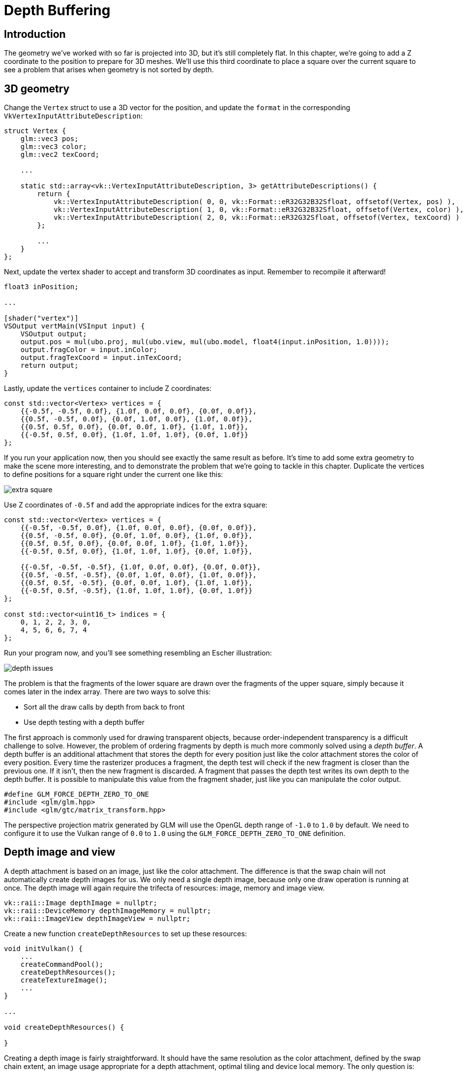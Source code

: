 :pp: {plus}{plus}

= Depth Buffering

== Introduction

The geometry we've worked with so far is projected into 3D, but it's still completely flat.
In this chapter, we're going to add a Z coordinate to the position to prepare for 3D meshes.
We'll use this third coordinate to place a square over the current square to see a problem that arises when geometry is not sorted by depth.

== 3D geometry

Change the `Vertex` struct to use a 3D vector for the position, and update the `format` in the corresponding `VkVertexInputAttributeDescription`:

[,c++]
----
struct Vertex {
    glm::vec3 pos;
    glm::vec3 color;
    glm::vec2 texCoord;

    ...

    static std::array<vk::VertexInputAttributeDescription, 3> getAttributeDescriptions() {
        return {
            vk::VertexInputAttributeDescription( 0, 0, vk::Format::eR32G32B32Sfloat, offsetof(Vertex, pos) ),
            vk::VertexInputAttributeDescription( 1, 0, vk::Format::eR32G32B32Sfloat, offsetof(Vertex, color) ),
            vk::VertexInputAttributeDescription( 2, 0, vk::Format::eR32G32Sfloat, offsetof(Vertex, texCoord) )
        };

        ...
    }
};
----

Next, update the vertex shader to accept and transform 3D coordinates as input.
Remember to recompile it afterward!

[,glsl]
----
float3 inPosition;

...

[shader("vertex")]
VSOutput vertMain(VSInput input) {
    VSOutput output;
    output.pos = mul(ubo.proj, mul(ubo.view, mul(ubo.model, float4(input.inPosition, 1.0))));
    output.fragColor = input.inColor;
    output.fragTexCoord = input.inTexCoord;
    return output;
}
----

Lastly, update the `vertices` container to include Z coordinates:

[,c++]
----
const std::vector<Vertex> vertices = {
    {{-0.5f, -0.5f, 0.0f}, {1.0f, 0.0f, 0.0f}, {0.0f, 0.0f}},
    {{0.5f, -0.5f, 0.0f}, {0.0f, 1.0f, 0.0f}, {1.0f, 0.0f}},
    {{0.5f, 0.5f, 0.0f}, {0.0f, 0.0f, 1.0f}, {1.0f, 1.0f}},
    {{-0.5f, 0.5f, 0.0f}, {1.0f, 1.0f, 1.0f}, {0.0f, 1.0f}}
};
----

If you run your application now, then you should see exactly the same result as before.
It's time to add some extra geometry to make the scene more interesting, and to demonstrate the problem that we're going to tackle in this chapter.
Duplicate the vertices to define positions for a square right under the current one like this:

image::/images/extra_square.svg[]

Use Z coordinates of `-0.5f` and add the appropriate indices for the extra square:

[,c++]
----
const std::vector<Vertex> vertices = {
    {{-0.5f, -0.5f, 0.0f}, {1.0f, 0.0f, 0.0f}, {0.0f, 0.0f}},
    {{0.5f, -0.5f, 0.0f}, {0.0f, 1.0f, 0.0f}, {1.0f, 0.0f}},
    {{0.5f, 0.5f, 0.0f}, {0.0f, 0.0f, 1.0f}, {1.0f, 1.0f}},
    {{-0.5f, 0.5f, 0.0f}, {1.0f, 1.0f, 1.0f}, {0.0f, 1.0f}},

    {{-0.5f, -0.5f, -0.5f}, {1.0f, 0.0f, 0.0f}, {0.0f, 0.0f}},
    {{0.5f, -0.5f, -0.5f}, {0.0f, 1.0f, 0.0f}, {1.0f, 0.0f}},
    {{0.5f, 0.5f, -0.5f}, {0.0f, 0.0f, 1.0f}, {1.0f, 1.0f}},
    {{-0.5f, 0.5f, -0.5f}, {1.0f, 1.0f, 1.0f}, {0.0f, 1.0f}}
};

const std::vector<uint16_t> indices = {
    0, 1, 2, 2, 3, 0,
    4, 5, 6, 6, 7, 4
};
----

Run your program now, and you'll see something resembling an Escher illustration:

image::/images/depth_issues.png[]

The problem is that the fragments of the lower square are drawn over the fragments of the upper square, simply because it comes later in the index array.
There are two ways to solve this:

* Sort all the draw calls by depth from back to front
* Use depth testing with a depth buffer

The first approach is commonly used for drawing transparent objects, because order-independent transparency is a difficult challenge to solve.
However, the problem of ordering fragments by depth is much more commonly solved using a _depth buffer_.
A depth buffer is an additional attachment that stores the depth for every position just like the color attachment stores the color of every position.
Every time the rasterizer produces a fragment, the depth test will check if the new fragment is closer than the previous one.
If it isn't, then the new fragment is discarded.
A fragment that passes the depth test writes its own depth to the depth buffer.
It is possible to manipulate this value from the fragment shader, just like you can manipulate the color output.

[,c++]
----
#define GLM_FORCE_DEPTH_ZERO_TO_ONE
#include <glm/glm.hpp>
#include <glm/gtc/matrix_transform.hpp>
----

The perspective projection matrix generated by GLM will use the OpenGL depth range of `-1.0` to `1.0` by default.
We need to configure it to use the Vulkan range of `0.0` to `1.0` using the `GLM_FORCE_DEPTH_ZERO_TO_ONE` definition.

== Depth image and view

A depth attachment is based on an image, just like the color attachment.
The difference is that the swap chain will not automatically create depth images for us.
We only need a single depth image, because only one draw operation is running at once.
The depth image will again require the trifecta of resources: image, memory and image view.

[,c++]
----
vk::raii::Image depthImage = nullptr;
vk::raii::DeviceMemory depthImageMemory = nullptr;
vk::raii::ImageView depthImageView = nullptr;
----

Create a new function `createDepthResources` to set up these resources:

[,c++]
----
void initVulkan() {
    ...
    createCommandPool();
    createDepthResources();
    createTextureImage();
    ...
}

...

void createDepthResources() {

}
----

Creating a depth image is fairly straightforward.
It should have the same resolution as the color attachment, defined by the swap chain extent, an image usage appropriate for a depth attachment, optimal tiling and device local memory.
The only question is: what is the right format for a depth image?
The format must contain a depth component, indicated by `_D??_` in the `VK_FORMAT_`.

Unlike the texture image, we don't necessarily need a specific format, because we won't be directly accessing the texels from the program.
It just needs to have a reasonable accuracy, at least 24 bits is common in real-world applications.
There are several formats that fit this requirement:

* `VK_FORMAT_D32_SFLOAT`: 32-bit float for depth
* `VK_FORMAT_D32_SFLOAT_S8_UINT`: 32-bit signed float for depth and 8 bit stencil component
* `VK_FORMAT_D24_UNORM_S8_UINT`: 24-bit float for depth and 8 bit stencil component

The stencil component is used for https://en.wikipedia.org/wiki/Stencil_buffer[stencil tests], which is an additional test that can be combined with depth testing.
We'll look at this in a future chapter.

We could simply go for the `VK_FORMAT_D32_SFLOAT` format, because support for it is extremely common (see the hardware database), but it's nice to add some extra flexibility to our application where possible.
We're going to write a function `findSupportedFormat` that takes a list of candidate formats in order from most desirable to least desirable, and checks which is the first one that is supported:

[,c++]
----
vk::Format findSupportedFormat(const std::vector<vk::Format>& candidates, vk::ImageTiling tiling, vk::FormatFeatureFlags features) {

}
----

The support of a format depends on the tiling mode and usage, so we must also include these as parameters.
The support of a format can be queried using the `vkGetPhysicalDeviceFormatProperties` function:

[,c++]
----
for (const auto format : candidates) {
    vk::FormatProperties props = physicalDevice.getFormatProperties(format);
}
----

The `VkFormatProperties` struct contains three fields:

* `linearTilingFeatures`: Use cases that are supported with linear tiling
* `optimalTilingFeatures`: Use cases that are supported with optimal tiling
* `bufferFeatures`: Use cases that are supported for buffers

Only the first two are relevant here, and the one we check depends on the `tiling` parameter of the function:

[,c++]
----
if (tiling == vk::ImageTiling::eLinear && (props.linearTilingFeatures & features) == features) {
    return format;
}
if (tiling == vk::ImageTiling::eOptimal && (props.optimalTilingFeatures & features) == features) {
    return format;
}
----

If none of the candidate formats support the desired usage, then we can either return a special value or simply throw an exception:

[,c++]
----
vk::Format findSupportedFormat(const std::vector<vk::Format>& candidates, vk::ImageTiling tiling, vk::FormatFeatureFlags features) {
    for (const auto format : candidates) {
        vk::FormatProperties props = physicalDevice.getFormatProperties(format);

        if (tiling == vk::ImageTiling::eLinear && (props.linearTilingFeatures & features) == features) {
            return format;
        }
        if (tiling == vk::ImageTiling::eOptimal && (props.optimalTilingFeatures & features) == features) {
            return format;
        }
    }

    throw std::runtime_error("failed to find supported format!");
}
----

We'll use this function now to create a `findDepthFormat` helper function to select a format with a depth component that supports usage as depth attachment:

[,c++]
----
VkFormat findDepthFormat() {
   return findSupportedFormat(
        {vk::Format::eD32Sfloat, vk::Format::eD32SfloatS8Uint, vk::Format::eD24UnormS8Uint},
            vk::ImageTiling::eOptimal,
            vk::FormatFeatureFlagBits::eDepthStencilAttachment
        );
}
----

Make sure to use the `VK_FORMAT_FEATURE_` flag instead of `VK_IMAGE_USAGE_` in this case.
All of these candidate formats contain a depth component, but the latter two also contain a stencil component.
We won't be using that yet, but we do need to take that into account when performing layout transitions on images with these formats.
Add a simple helper function that tells us if the chosen depth format contains a stencil component:

[,c++]
----
bool hasStencilComponent(vk::Format format) {
    return format == vk::Format::eD32SfloatS8Uint || format == vk::Format::eD24UnormS8Uint;
}
----

Call the function to find a depth format from `createDepthResources`:

[,c++]
----
vk::Format depthFormat = findDepthFormat();
----

We now have all the required information to invoke our `createImage` and `createImageView` helper functions:

[,c++]
----
createImage(swapChainExtent.width, swapChainExtent.height, depthFormat, vk::ImageTiling::eOptimal, vk::ImageUsageFlagBits::eDepthStencilAttachment, vk::MemoryPropertyFlagBits::eDeviceLocal, depthImage, depthImageMemory);
depthImageView = createImageView(depthImage, depthFormat, vk::ImageAspectFlagBits::eDepth);
----

However, the `createImageView` function currently assumes that the subresource is always the `VK_IMAGE_ASPECT_COLOR_BIT`, so we will need to turn that field into a parameter:

[,c++]
----
vk::raii::ImageView createImageView(vk::raii::Image& image, vk::Format format, vk::ImageAspectFlags aspectFlags) {
    ...
    viewInfo.subresourceRange.aspectMask = aspectFlags;
    ...
}
----

Update all calls to this function to use the right aspect:

[,c++]
----
swapChainImageViews[i] = createImageView(swapChainImages[i], swapChainImageFormat, vk::ImageAspectFlagBits::eColor);
...
depthImageView = createImageView(depthImage, depthFormat, vk::ImageAspectFlagBits::eDepth);
...
textureImageView = createImageView(textureImage, vk::Format::eR8G8B8A8Srgb, vk::ImageAspectFlagBits::eColor);
----

That's it for creating the depth image.
We don't need to map it or copy another image to it, because we're going to clear it at the start of the render pass like the color attachment.

=== Explicitly transitioning the depth image

We don't need to explicitly transition the layout of the image to a depth attachment because we'll take care of this in the render pass.
However, for completeness, I'll still describe the process in this section.
You may skip it if you like.

Make a call to `transitionImageLayout` at the end of the `createDepthResources` function like so:

[,c++]
----
transitionImageLayout(depthImage, depthFormat, vk::ImageLayout::eUndefined, vk::ImageLayout::eTransferDstOptimal);
----

The undefined layout can be used as initial layout, because there are no existing depth image contents that matter.
We need to update some logic in `transitionImageLayout` to use the right subresource aspect:

[,c++]
----
if (newLayout == vk::ImageLayout::eDepthStencilAttachmentOptimal) {
    barrier.subresourceRange.aspectMask = vk::ImageAspectFlagBits::eDepth;

    if (hasStencilComponent(format)) {
        barrier.subresourceRange.aspectMask |= VK_IMAGE_ASPECT_STENCIL_BIT;
    }
} else {
    barrier.subresourceRange.aspectMask = VK_IMAGE_ASPECT_COLOR_BIT;
}
----

Although we're not using the stencil component, we do need to include it in the layout transitions of the depth image.

Finally, add the correct access masks and pipeline stages:

[,c++]
----
if (oldLayout == VK_IMAGE_LAYOUT_UNDEFINED && newLayout == VK_IMAGE_LAYOUT_TRANSFER_DST_OPTIMAL) {
    barrier.srcAccessMask = 0;
    barrier.dstAccessMask = VK_ACCESS_TRANSFER_WRITE_BIT;

    sourceStage = VK_PIPELINE_STAGE_TOP_OF_PIPE_BIT;
    destinationStage = VK_PIPELINE_STAGE_TRANSFER_BIT;
} else if (oldLayout == VK_IMAGE_LAYOUT_TRANSFER_DST_OPTIMAL && newLayout == VK_IMAGE_LAYOUT_SHADER_READ_ONLY_OPTIMAL) {
    barrier.srcAccessMask = VK_ACCESS_TRANSFER_WRITE_BIT;
    barrier.dstAccessMask = VK_ACCESS_SHADER_READ_BIT;

    sourceStage = VK_PIPELINE_STAGE_TRANSFER_BIT;
    destinationStage = VK_PIPELINE_STAGE_FRAGMENT_SHADER_BIT;
} else if (oldLayout == VK_IMAGE_LAYOUT_UNDEFINED && newLayout == VK_IMAGE_LAYOUT_DEPTH_STENCIL_ATTACHMENT_OPTIMAL) {
    barrier.srcAccessMask = 0;
    barrier.dstAccessMask = VK_ACCESS_DEPTH_STENCIL_ATTACHMENT_READ_BIT | VK_ACCESS_DEPTH_STENCIL_ATTACHMENT_WRITE_BIT;

    sourceStage = VK_PIPELINE_STAGE_TOP_OF_PIPE_BIT;
    destinationStage = VK_PIPELINE_STAGE_EARLY_FRAGMENT_TESTS_BIT;
} else {
    throw std::invalid_argument("unsupported layout transition!");
}
----

The depth buffer will be read from to perform depth tests to see if a fragment is visible, and will be written to when a new fragment is drawn.
The reading happens in the `VK_PIPELINE_STAGE_EARLY_FRAGMENT_TESTS_BIT` stage and the writing in the `VK_PIPELINE_STAGE_LATE_FRAGMENT_TESTS_BIT`.
You should pick the earliest pipeline stage that matches the specified operations, so that it is ready for usage as depth attachment when it needs to be.

== Render pass

We're now going to modify `createRenderPass` to include a depth attachment.
First specify the `VkAttachmentDescription`:

[,c++]
----
vk::AttachmentDescription depthAttachment({}, findDepthFormat(), vk::SampleCountFlagBits::e1, vk::AttachmentLoadOp::eClear,
    vk::AttachmentStoreOp::eDontCare, vk::AttachmentLoadOp::eDontCare, vk::AttachmentStoreOp::eDontCare, vk::ImageLayout::eUndefined,
    vk::ImageLayout::eDepthStencilAttachmentOptimal);
----

The `format` should be the same as the depth image itself.
This time we don't care about storing the depth data (`storeOp`), because it will not be used after drawing has finished.
This may allow the hardware to perform additional optimizations.
Just like the color buffer, we don't care about the previous depth contents, so we can use `VK_IMAGE_LAYOUT_UNDEFINED` as `initialLayout`.

[,c++]
----
vk::AttachmentReference depthAttachmentRef(1, vk::ImageLayout::eDepthStencilAttachmentOptimal);
----

Add a reference to the attachment for the first (and only) subpass:

[,c++]
----
vk::SubpassDescription subpass({}, vk::PipelineBindPoint::eGraphics, 0, {}, 1, &colorAttachmentRef, {}, &depthAttachmentRef);
----

Unlike color attachments, a subpass can only use a single depth (+stencil) attachment.
It wouldn't really make any sense to do depth tests on multiple buffers.

[,c++]
----
 std::array attachments = {colorAttachment, depthAttachment};
 vk::RenderPassCreateInfo renderPassInfo({}, attachments, subpass, dependency);
----

Next, update the `VkSubpassDependency` struct to refer to both attachments.

[,c++]
----
vk::SubpassDependency dependency(vk::SubpassExternal, {},
                    vk::PipelineStageFlagBits::eColorAttachmentOutput | vk::PipelineStageFlagBits::eLateFragmentTests,
                    vk::PipelineStageFlagBits::eEarlyFragmentTests | vk::PipelineStageFlagBits::eColorAttachmentOutput,
                    vk::AccessFlagBits::eDepthStencilAttachmentWrite,
                    vk::AccessFlagBits::eDepthStencilAttachmentWrite | vk::AccessFlagBits::eColorAttachmentWrite
                    );
----

Finally, we need to extend our subpass dependencies to make sure that there is no conflict between the transitioning of the depth image and it being cleared as part of its load operation.
The depth image is first accessed in the early fragment test pipeline stage and because we have a load operation that _clears_, we should specify the access mask for writes.

== Framebuffer

The next step is to modify the framebuffer creation to bind the depth image to the depth attachment.
Go to `createFramebuffers` and specify the depth image view as second attachment:

[,c++]
----
svk::ImageView attachments[] = { view, *depthImageView };
vk::FramebufferCreateInfo framebufferCreateInfo( {}, *renderPass, attachments, swapChainExtent.width, swapChainExtent.height, 1 );
----

The color attachment differs for every swap chain image, but the same depth image can be used by all of them because only a single subpass is running at the same time due to our semaphores.

You'll also need to move the call to `createFramebuffers` to make sure that it is called after the depth image view has actually been created:

[,c++]
----
void initVulkan() {
    ...
    createDepthResources();
    createFramebuffers();
    ...
}
----

== Clear values

Because we now have multiple attachments with `VK_ATTACHMENT_LOAD_OP_CLEAR`, we also need to specify multiple clear values.
Go to `recordCommandBuffer` and create an array of `VkClearValue` structs:

[,c++]
----
vk::ClearValue clearColor[2] = { vk::ClearColorValue(0.0f, 0.0f, 0.0f, 1.0f), vk::ClearDepthStencilValue(1.0f, 0) };
vk::RenderPassBeginInfo renderPassInfo( *renderPass, swapChainFramebuffers[imageIndex], {{0, 0}, swapChainExtent}, clearColor);
----

The range of depths in the depth buffer is `0.0` to `1.0` in Vulkan, where `1.0` lies at the far view plane and `0.0` at the near view plane.
The initial value at each point in the depth buffer should be the furthest possible depth, which is `1.0`.

Note that the order of `clearValues` should be identical to the order of your attachments.

== Depth and stencil state

The depth attachment is ready to be used now, but depth testing still needs to be enabled in the graphics pipeline.
It is configured through the `VkPipelineDepthStencilStateCreateInfo` struct:

The `depthTestEnable` field specifies if the depth of new fragments should be compared to the depth buffer to see if they should be discarded.
The `depthWriteEnable` field specifies if the new depth of fragments that pass the depth test should actually be written to the depth buffer.

The `depthCompareOp` field specifies the comparison that is performed to keep or discard fragments.
We're sticking to the convention of lower depth = closer, so the depth of new fragments should be _less_.

The `depthBoundsTestEnable`, `minDepthBounds` and `maxDepthBounds` fields are used for the optional depth bound test.
Basically, this allows you to only keep fragments that fall within the specified depth range.
We won't be using this functionality.

The last three fields configure stencil buffer operations, which we also won't be using in this tutorial.
If you want to use these operations, then you will have to make sure that the format of the depth/stencil image contains a stencil component.

Update the `VkGraphicsPipelineCreateInfo` struct to reference the depth stencil state we just filled in.
A depth stencil state must always be specified if the render pass contains a depth stencil attachment.

If you run your program now, then you should see that the fragments of the geometry are now correctly ordered:

image::/images/depth_correct.png[]

== Handling window resize

The resolution of the depth buffer should change when the window is resized to match the new color attachment resolution.
Extend the `recreateSwapChain` function to recreate the depth resources in that case:

[,c++]
----
void recreateSwapChain() {
    int width = 0, height = 0;
    while (width == 0 || height == 0) {
        glfwGetFramebufferSize(window, &width, &height);
        glfwWaitEvents();
    }

    vkDeviceWaitIdle(device);

    cleanupSwapChain();

    createSwapChain();
    createImageViews();
    createDepthResources();
    createFramebuffers();
}
----

Congratulations, your application is now finally ready to render arbitrary 3D geometry and have it look right.
We're going to try this out in the xref:08_Loading_models.adoc[next chapter] by drawing a textured model!

link:/attachments/27_depth_buffering.cpp[C{pp} code] /
link:/attachments/27_shader_depth.slang[slang shader] /
link:/attachments/27_shader_depth.vert[GLSL Vertex shader] /
link:/attachments/27_shader_depth.frag[GLSL Fragment shader]
